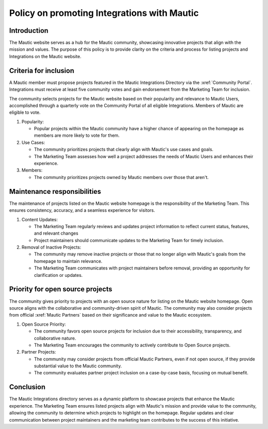 Policy on promoting Integrations with Mautic
############################################

Introduction
============

The Mautic website serves as a hub for the Mautic community, showcasing innovative projects that align with the mission and values. The purpose of this policy is to provide clarity on the criteria and process for listing projects and Integrations on the Mautic website.

Criteria for inclusion
======================

A Mautic member must propose projects featured in the Mautic Integrations Directory via the :xref:`Community Portal`. Integrations must receive at least five community votes and gain endorsement from the Marketing Team for inclusion.

The community selects projects for the Mautic website based on their popularity and relevance to Mautic Users, accomplished through a quarterly vote on the Community Portal of all eligible Integrations. Members of Mautic are eligible to vote.

#. Popularity:

   * Popular projects within the Mautic community have a higher chance of appearing on the homepage as members are more likely to vote for them.
   
#. Use Cases:

   * The community prioritizes projects that clearly align with Mautic's use cases and goals.
   * The Marketing Team assesses how well a project addresses the needs of Mautic Users and enhances their experience.
  
#. Members:
   
   * The community prioritizes projects owned by Mautic members over those that aren't.

Maintenance responsibilities
============================

The maintenance of projects listed on the Mautic website homepage is the responsibility of the Marketing Team. This ensures consistency, accuracy, and a seamless experience for visitors.

#. Content Updates:

   * The Marketing Team regularly reviews and updates project information to reflect current status, features, and relevant changes
   * Project maintainers should communicate updates to the Marketing Team for timely inclusion.
  
#. Removal of Inactive Projects:

   * The community may remove inactive projects or those that no longer align with Mautic's goals from the homepage to maintain relevance.  
   * The Marketing Team communicates with project maintainers before removal, providing an opportunity for clarification or updates.

Priority for open source projects
=================================

The community gives priority to projects with an open source nature for listing on the Mautic website homepage. Open source aligns with the collaborative and community-driven spirit of Mautic. The community may also consider projects from official :xref:`Mautic Partners` based on their significance and value to the Mautic ecosystem.

#. Open Source Priority:

   * The community favors open source projects for inclusion due to their accessibility, transparency, and collaborative nature.
   * The Marketing Team encourages the community to actively contribute to Open Source projects.
  
#. Partner Projects:

   * The community may consider projects from official Mautic Partners, even if not open source, if they provide substantial value to the Mautic community.
   * The community evaluates partner project inclusion on a case-by-case basis, focusing on mutual benefit.
  
Conclusion
==========

The Mautic Integrations directory serves as a dynamic platform to showcase projects that enhance the Mautic experience. The Marketing Team ensures listed projects align with Mautic's mission and provide value to the community, allowing the community to determine which projects to highlight on the homepage. Regular updates and clear communication between project maintainers and the marketing team contributes to the success of this initiative.
